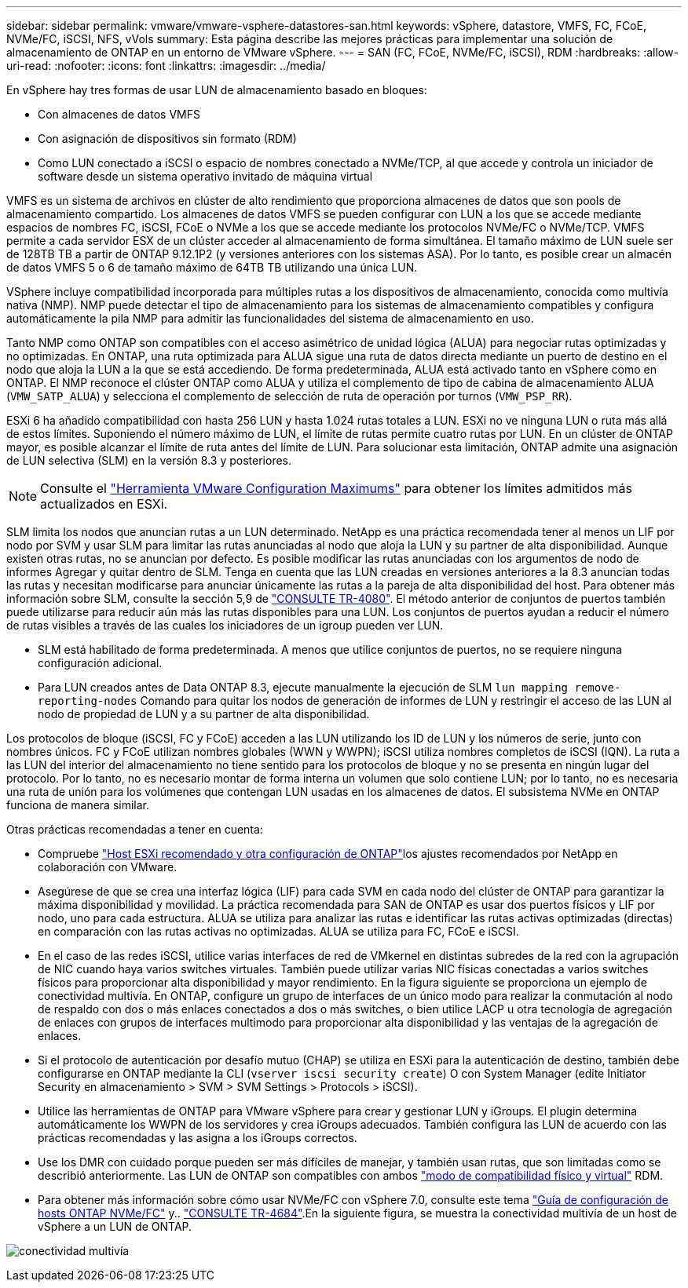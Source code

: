 ---
sidebar: sidebar 
permalink: vmware/vmware-vsphere-datastores-san.html 
keywords: vSphere, datastore, VMFS, FC, FCoE, NVMe/FC, iSCSI, NFS, vVols 
summary: Esta página describe las mejores prácticas para implementar una solución de almacenamiento de ONTAP en un entorno de VMware vSphere. 
---
= SAN (FC, FCoE, NVMe/FC, iSCSI), RDM
:hardbreaks:
:allow-uri-read: 
:nofooter: 
:icons: font
:linkattrs: 
:imagesdir: ../media/


[role="lead"]
En vSphere hay tres formas de usar LUN de almacenamiento basado en bloques:

* Con almacenes de datos VMFS
* Con asignación de dispositivos sin formato (RDM)
* Como LUN conectado a iSCSI o espacio de nombres conectado a NVMe/TCP, al que accede y controla un iniciador de software desde un sistema operativo invitado de máquina virtual


VMFS es un sistema de archivos en clúster de alto rendimiento que proporciona almacenes de datos que son pools de almacenamiento compartido. Los almacenes de datos VMFS se pueden configurar con LUN a los que se accede mediante espacios de nombres FC, iSCSI, FCoE o NVMe a los que se accede mediante los protocolos NVMe/FC o NVMe/TCP. VMFS permite a cada servidor ESX de un clúster acceder al almacenamiento de forma simultánea. El tamaño máximo de LUN suele ser de 128TB TB a partir de ONTAP 9.12.1P2 (y versiones anteriores con los sistemas ASA). Por lo tanto, es posible crear un almacén de datos VMFS 5 o 6 de tamaño máximo de 64TB TB utilizando una única LUN.

VSphere incluye compatibilidad incorporada para múltiples rutas a los dispositivos de almacenamiento, conocida como multivía nativa (NMP). NMP puede detectar el tipo de almacenamiento para los sistemas de almacenamiento compatibles y configura automáticamente la pila NMP para admitir las funcionalidades del sistema de almacenamiento en uso.

Tanto NMP como ONTAP son compatibles con el acceso asimétrico de unidad lógica (ALUA) para negociar rutas optimizadas y no optimizadas. En ONTAP, una ruta optimizada para ALUA sigue una ruta de datos directa mediante un puerto de destino en el nodo que aloja la LUN a la que se está accediendo. De forma predeterminada, ALUA está activado tanto en vSphere como en ONTAP. El NMP reconoce el clúster ONTAP como ALUA y utiliza el complemento de tipo de cabina de almacenamiento ALUA (`VMW_SATP_ALUA`) y selecciona el complemento de selección de ruta de operación por turnos (`VMW_PSP_RR`).

ESXi 6 ha añadido compatibilidad con hasta 256 LUN y hasta 1.024 rutas totales a LUN. ESXi no ve ninguna LUN o ruta más allá de estos límites. Suponiendo el número máximo de LUN, el límite de rutas permite cuatro rutas por LUN. En un clúster de ONTAP mayor, es posible alcanzar el límite de ruta antes del límite de LUN. Para solucionar esta limitación, ONTAP admite una asignación de LUN selectiva (SLM) en la versión 8.3 y posteriores.


NOTE: Consulte el link:https://configmax.broadcom.com/guest?vmwareproduct=vSphere&release=vSphere%208.0&categories=2-0["Herramienta VMware Configuration Maximums"^] para obtener los límites admitidos más actualizados en ESXi.

SLM limita los nodos que anuncian rutas a un LUN determinado. NetApp es una práctica recomendada tener al menos un LIF por nodo por SVM y usar SLM para limitar las rutas anunciadas al nodo que aloja la LUN y su partner de alta disponibilidad. Aunque existen otras rutas, no se anuncian por defecto. Es posible modificar las rutas anunciadas con los argumentos de nodo de informes Agregar y quitar dentro de SLM. Tenga en cuenta que las LUN creadas en versiones anteriores a la 8.3 anuncian todas las rutas y necesitan modificarse para anunciar únicamente las rutas a la pareja de alta disponibilidad del host. Para obtener más información sobre SLM, consulte la sección 5,9 de https://www.netapp.com/pdf.html?item=/media/10680-tr4080pdf.pdf["CONSULTE TR-4080"^]. El método anterior de conjuntos de puertos también puede utilizarse para reducir aún más las rutas disponibles para una LUN. Los conjuntos de puertos ayudan a reducir el número de rutas visibles a través de las cuales los iniciadores de un igroup pueden ver LUN.

* SLM está habilitado de forma predeterminada. A menos que utilice conjuntos de puertos, no se requiere ninguna configuración adicional.
* Para LUN creados antes de Data ONTAP 8.3, ejecute manualmente la ejecución de SLM `lun mapping remove-reporting-nodes` Comando para quitar los nodos de generación de informes de LUN y restringir el acceso de las LUN al nodo de propiedad de LUN y a su partner de alta disponibilidad.


Los protocolos de bloque (iSCSI, FC y FCoE) acceden a las LUN utilizando los ID de LUN y los números de serie, junto con nombres únicos. FC y FCoE utilizan nombres globales (WWN y WWPN); iSCSI utiliza nombres completos de iSCSI (IQN). La ruta a las LUN del interior del almacenamiento no tiene sentido para los protocolos de bloque y no se presenta en ningún lugar del protocolo. Por lo tanto, no es necesario montar de forma interna un volumen que solo contiene LUN; por lo tanto, no es necesaria una ruta de unión para los volúmenes que contengan LUN usadas en los almacenes de datos. El subsistema NVMe en ONTAP funciona de manera similar.

Otras prácticas recomendadas a tener en cuenta:

* Compruebe link:vmware-vsphere-settings.html["Host ESXi recomendado y otra configuración de ONTAP"^]los ajustes recomendados por NetApp en colaboración con VMware.
* Asegúrese de que se crea una interfaz lógica (LIF) para cada SVM en cada nodo del clúster de ONTAP para garantizar la máxima disponibilidad y movilidad. La práctica recomendada para SAN de ONTAP es usar dos puertos físicos y LIF por nodo, uno para cada estructura. ALUA se utiliza para analizar las rutas e identificar las rutas activas optimizadas (directas) en comparación con las rutas activas no optimizadas. ALUA se utiliza para FC, FCoE e iSCSI.
* En el caso de las redes iSCSI, utilice varias interfaces de red de VMkernel en distintas subredes de la red con la agrupación de NIC cuando haya varios switches virtuales. También puede utilizar varias NIC físicas conectadas a varios switches físicos para proporcionar alta disponibilidad y mayor rendimiento. En la figura siguiente se proporciona un ejemplo de conectividad multivía. En ONTAP, configure un grupo de interfaces de un único modo para realizar la conmutación al nodo de respaldo con dos o más enlaces conectados a dos o más switches, o bien utilice LACP u otra tecnología de agregación de enlaces con grupos de interfaces multimodo para proporcionar alta disponibilidad y las ventajas de la agregación de enlaces.
* Si el protocolo de autenticación por desafío mutuo (CHAP) se utiliza en ESXi para la autenticación de destino, también debe configurarse en ONTAP mediante la CLI (`vserver iscsi security create`) O con System Manager (edite Initiator Security en almacenamiento > SVM > SVM Settings > Protocols > iSCSI).
* Utilice las herramientas de ONTAP para VMware vSphere para crear y gestionar LUN y iGroups. El plugin determina automáticamente los WWPN de los servidores y crea iGroups adecuados. También configura las LUN de acuerdo con las prácticas recomendadas y las asigna a los iGroups correctos.
* Use los DMR con cuidado porque pueden ser más difíciles de manejar, y también usan rutas, que son limitadas como se describió anteriormente. Las LUN de ONTAP son compatibles con ambos https://kb.vmware.com/s/article/2009226["modo de compatibilidad físico y virtual"^] RDM.
* Para obtener más información sobre cómo usar NVMe/FC con vSphere 7.0, consulte este tema https://docs.netapp.com/us-en/ontap-sanhost/nvme_esxi_7.html["Guía de configuración de hosts ONTAP NVMe/FC"^] y.. http://www.netapp.com/us/media/tr-4684.pdf["CONSULTE TR-4684"^].En la siguiente figura, se muestra la conectividad multivía de un host de vSphere a un LUN de ONTAP.


image:vsphere_ontap_image2.png["conectividad multivía"]
